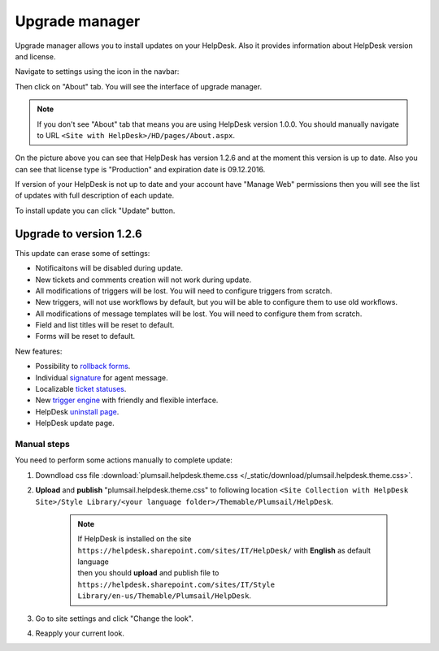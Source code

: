 Upgrade manager
###############

Upgrade manager allows you to install updates on your HelpDesk. Also it provides information about HelpDesk version and license.

Navigate to settings using the icon in the navbar:

|SettingsIcon|

Then click on "About" tab. You will see the interface of upgrade manager.

.. note:: If you don't see "About" tab that means you are using HelpDesk version 1.0.0. You should manually navigate to URL ``<Site with HelpDesk>/HD/pages/About.aspx``.

|UpgradeManager|

On the picture above you can see that HelpDesk has version 1.2.6 and at the moment this version is up to date. Also you can see that license type is "Production" and expiration date is 09.12.2016.

If version of your HelpDesk is not up to date and your account have "Manage Web" permissions then you will see the list of updates with full description of each update.

|UpdateAvailable|

To install update you can click "Update" button.

Upgrade to version 1.2.6
------------------------

This update can erase some of settings:

- Notificaitons will be disabled during update.
- New tickets and comments creation will not work during update.
- All modifications of triggers will be lost. You will need to configure triggers from scratch.
- New triggers, will not use workflows by default, but you will be able to configure them to use old workflows.
- All modifications of message templates will be lost. You will need to configure them from scratch.
- Field and list titles will be reset to default.
- Forms will be reset to default.

New features:

- Possibility to `rollback forms`_.
- Individual `signature`_ for agent message.
- Localizable `ticket statuses`_.
- New `trigger engine`_ with friendly and flexible interface.
- HelpDesk `uninstall page`_.
- HelpDesk update page.

Manual steps
~~~~~~~~~~~~

You need to perform some actions manually to complete update:

1. Downdload css file :download:`plumsail.helpdesk.theme.css </_static/download/plumsail.helpdesk.theme.css>`.
2. **Upload** and **publish** "plumsail.helpdesk.theme.css" to following location ``<Site Collection with HelpDesk Site>/Style Library/<your language folder>/Themable/Plumsail/HelpDesk``.

	.. note::
		| If HelpDesk is installed on the site ``https://helpdesk.sharepoint.com/sites/IT/HelpDesk/`` with **English** as default language 
		| then you should **upload** and publish file to ``https://helpdesk.sharepoint.com/sites/IT/Style Library/en-us/Themable/Plumsail/HelpDesk``.

3. Go to site settings and click "Change the look".
4. Reapply your current look.

.. |SettingsIcon| image:: /_static/img/SettingsIcon.png
   :alt: Settings Navigation Icon
.. |UpgradeManager| image:: /_static/img/upgrade-manager-0.png
   :alt: Upgrade Manager
.. |UpdateAvailable| image:: /_static/img/upgrade-manager-1.png
   :alt: Update Available

.. _rollback forms: Forms%20customization.html#forms-backups
.. _signature: ../User%20Guide/Contacts.html#signature
.. _ticket statuses: Statuses%20customization.html
.. _trigger engine: Triggers.html
.. _uninstall page: Uninstall%20HelpDesk.html
